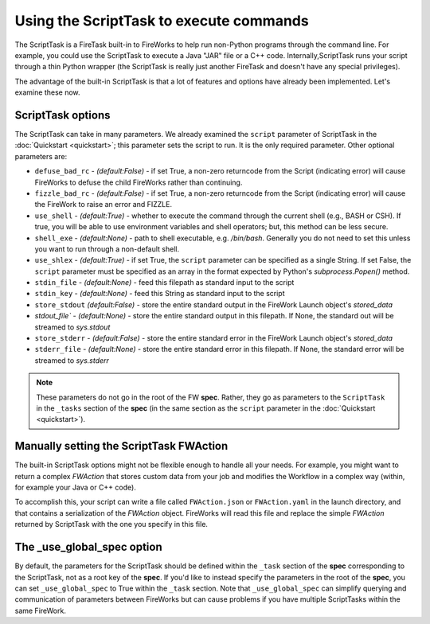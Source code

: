 ========================================
Using the ScriptTask to execute commands
========================================

The ScriptTask is a FireTask built-in to FireWorks to help run non-Python programs through the command line. For example, you could use the ScriptTask to execute a Java "JAR" file or a C++ code. Internally,ScriptTask runs your script through a thin Python wrapper (the ScriptTask is really just another FireTask and doesn't have any special privileges).

The advantage of the built-in ScriptTask is that a lot of features and options have already been implemented. Let's examine these now.

ScriptTask options
==================

The ScriptTask can take in many parameters. We already examined the ``script`` parameter of ScriptTask in the :doc:`Quickstart <quickstart>`; this parameter sets the script to run. It is the only required parameter. Other optional parameters are:

* ``defuse_bad_rc`` - *(default:False)* - if set True, a non-zero returncode from the Script (indicating error) will cause FireWorks to defuse the child FireWorks rather than continuing.
* ``fizzle_bad_rc`` - *(default:False)* - if set True, a non-zero returncode from the Script (indicating error) will cause the FireWork to raise an error and FIZZLE.
* ``use_shell`` - *(default:True)* - whether to execute the command through the current shell (e.g., BASH or CSH). If true, you will be able to use environment variables and shell operators; but, this method can be less secure.
* ``shell_exe`` - *(default:None)* - path to shell executable, e.g. */bin/bash*. Generally you do not need to set this unless you want to run through a non-default shell.
* ``use_shlex`` - *(default:True)* - if set True, the ``script`` parameter can be specified as a single String. If set False, the ``script`` parameter must be specified as an array in the format expected by Python's *subprocess.Popen()* method.
* ``stdin_file`` - *(default:None)* - feed this filepath as standard input to the script
* ``stdin_key`` - *(default:None)* - feed this String as standard input to the script
* ``store_stdout`` *(default:False)* - store the entire standard output in the FireWork Launch object's *stored_data*
* `stdout_file`` - *(default:None)* - store the entire standard output in this filepath. If None, the standard out will be streamed to *sys.stdout*
* ``store_stderr`` - *(default:False)* - store the entire standard error in the FireWork Launch object's *stored_data*
* ``stderr_file`` - *(default:None)* - store the entire standard error in this filepath. If None, the standard error will be streamed to  *sys.stderr*

.. note:: These parameters do not go in the root of the FW **spec**. Rather, they go as parameters to the ``ScriptTask`` in the ``_tasks`` section of the **spec** (in the same section as the ``script`` parameter in the :doc:`Quickstart <quickstart>`).

Manually setting the ScriptTask FWAction
========================================

The built-in ScriptTask options might not be flexible enough to handle all your needs. For example, you might want to return a complex *FWAction* that stores custom data from your job and modifies the Workflow in a complex way (within, for example your Java or C++ code).

To accomplish this, your script can write a file called ``FWAction.json`` or ``FWAction.yaml`` in the launch directory, and that contains a serialization of the *FWAction* object. FireWorks will read this file and replace the simple *FWAction* returned by ScriptTask with the one you specify in this file.

The _use_global_spec option
===========================

By default, the parameters for the ScriptTask should be defined within the ``_task`` section of the **spec** corresponding to the ScriptTask, not as a root key of the **spec**. If you'd like to instead specify the parameters in the root of the **spec**, you can set ``_use_global_spec`` to True within the ``_task`` section. Note that ``_use_global_spec`` can simplify querying and communication of parameters between FireWorks but can cause problems if you have multiple ScriptTasks within the same FireWork.




